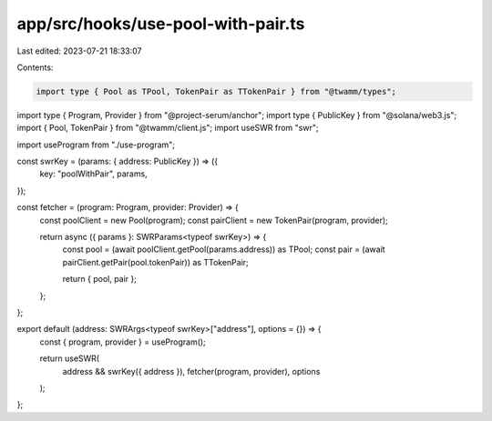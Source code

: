 app/src/hooks/use-pool-with-pair.ts
===================================

Last edited: 2023-07-21 18:33:07

Contents:

.. code-block:: ts

    import type { Pool as TPool, TokenPair as TTokenPair } from "@twamm/types";
import type { Program, Provider } from "@project-serum/anchor";
import type { PublicKey } from "@solana/web3.js";
import { Pool, TokenPair } from "@twamm/client.js";
import useSWR from "swr";

import useProgram from "./use-program";

const swrKey = (params: { address: PublicKey }) => ({
  key: "poolWithPair",
  params,
});

const fetcher = (program: Program, provider: Provider) => {
  const poolClient = new Pool(program);
  const pairClient = new TokenPair(program, provider);

  return async ({ params }: SWRParams<typeof swrKey>) => {
    const pool = (await poolClient.getPool(params.address)) as TPool;
    const pair = (await pairClient.getPair(pool.tokenPair)) as TTokenPair;

    return { pool, pair };
  };
};

export default (address: SWRArgs<typeof swrKey>["address"], options = {}) => {
  const { program, provider } = useProgram();

  return useSWR(
    address && swrKey({ address }),
    fetcher(program, provider),
    options
  );
};


